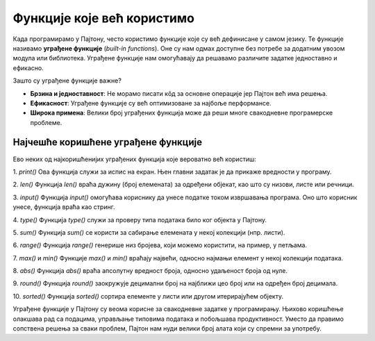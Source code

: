 Функције које већ користимо
============================


Када програмирамо у Пајтону, често користимо функције које су већ дефинисане у самом језику. Те функције називамо **уграђене функције** (*built-in functions*). Оне су нам одмах доступне без потребе за додатним увозом модула или библиотека. Уграђене функције нам омогућавају да решавамо различите задатке једноставно и ефикасно.

Зашто су уграђене функције важне?

- **Брзина и једноставност**: Не морамо писати кôд за основне операције јер Пајтон већ има решења.
- **Ефикасност**: Уграђене функције су већ оптимизоване за најбоље перформансе.
- **Широка примена**: Велики број уграђених функција може да реши многе свакодневне програмерске проблеме.

Најчешће коришћене уграђене функције
----------------------------------------

Ево неких од најкоришћенијих уграђених функција које вероватно већ користиш:

1. `print()`
Ова функција служи за испис на екран. Њен главни задатак је да прикаже вредности у програму.

.. activecode:: funkcije6
   :coach:

   print("Здраво, светe!")



2. `len()`
Функција `len()` враћа дужину (број елемената) за одређени објекат, као што су низови, листе или речници.

.. activecode:: funkcije7
   :coach:

   lista = [1, 2, 3, 4]
   duzina = len(lista)
   print(duzina)


3. `input()`
Функција `input()` омогућава кориснику да унесе податке током извршавања програма. Оно што корисник унесе, функција враћа као стринг.

.. activecode:: funkcije8
   :coach:

   ime = input("Унесите своје име: ")
   print(f"Здраво, {ime}!")



4. `type()`
Функција `type()` служи за проверу типа података било ког објекта у Пајтону.

.. activecode:: funkcije9
   :coach:

   print(type(42))  # Резултат: <class 'int'>
   print(type(3.14))  # Резултат: <class 'float'>
   print(type("Здраво"))  # Резултат: <class 'str'>


5. `sum()`
Функција `sum()` се користи за сабирање елемената у некој колекцији (нпр. листи).

.. activecode:: funkcije10
   :coach:
   
   brojevi = [1, 2, 3, 4, 5]
   rezultat = sum(brojevi)
   print(rezultat)


6. `range()`
Функција `range()` генерише низ бројева, који можемо користити, на пример, у петљама.

.. activecode:: funkcije11
   :coach:

   for broj у range(5):
       print(broj)


7. `max()` и `min()`
Функције `max()` и `min()` враћају највећи, односно најмањи елемент у некој колекцији података.

.. activecode:: funkcije12
   :coach:

   brojevi = [10, 20, 5, 30, 15]
   print(max(brojevi))  # Резултат: 30
   print(min(brojevi))  # Резултат: 5


8. `abs()`
Функција `abs()` враћа апсолутну вредност броја, односно удаљеност броја од нуле.

.. activecode:: funkcije13
   :coach:

   broj = -10
   print(abs(broj))  # Резултат: 10


9. `round()`
Функција `round()` заокружује децимални број на најближи цео број или на одређен број децимала.

.. activecode:: funkcije14
   :coach:

   broj = 3.14159
   print(round(broj, 2))  # Резултат: 3.14


10. `sorted()`
Функција `sorted()` сортира елементе у листи или другом итерирајућем објекту.

.. activecode:: funkcije15
   :coach:
   
   brojevi = [5, 2, 9, 1, 5, 6]
   sortirani = sorted(бројеви)
   print(sortirani)





Уграђене функције у Пајтону су веома корисне за свакодневне задатке у програмирању. Њихово коришћење олакшава рад са подацима, управљање типовима података и побољшава продуктивност. Уместо да правимо сопствена решења за сваки проблем, Пајтон нам нуди велики број алата који су спремни за употребу.